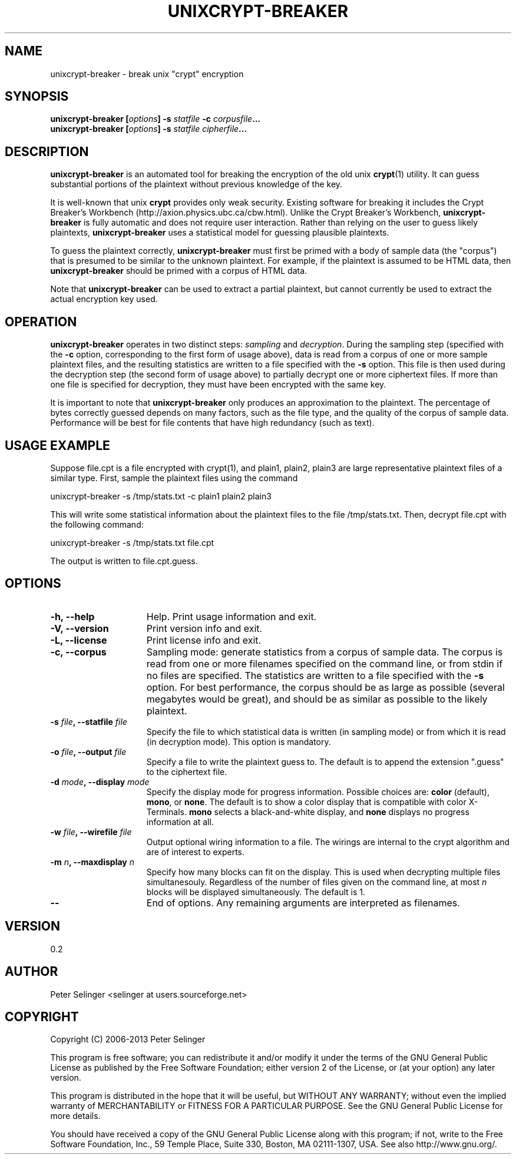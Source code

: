 .\" Copyright (C) 2006-2013 Peter Selinger.
.\" This file is part of unixcrypt-breaker. It is free software and it is
.\" distributed under the terms of the GNU general public license. See
.\" the file COPYING for details.
.\" $Id: unixcrypt-breaker.1.in 233 2007-10-03 03:33:43Z selinger $
.TH UNIXCRYPT-BREAKER 1 "June 2013" "Version 0.2" "Encryption"
.SH NAME
unixcrypt-breaker \- break unix "crypt" encryption
.SH SYNOPSIS

.nf
.B unixcrypt-breaker [\fIoptions\fP] -s \fIstatfile\fP -c \fIcorpusfile\fP...
.B unixcrypt-breaker [\fIoptions\fP] -s \fIstatfile\fP \fIcipherfile\fP...
.fi
.SH DESCRIPTION

\fBunixcrypt-breaker\fP is an automated tool for breaking the
encryption of the old unix \fBcrypt\fP(1) utility.  It can guess
substantial portions of the plaintext without previous knowledge of
the key.

It is well-known that unix \fBcrypt\fP provides only weak security.
Existing software for breaking it includes the Crypt Breaker's
Workbench (http://axion.physics.ubc.ca/cbw.html). Unlike the Crypt
Breaker's Workbench, \fBunixcrypt-breaker\fP is fully automatic and
does not require user interaction. Rather than relying on the user to
guess likely plaintexts, \fBunixcrypt-breaker\fP uses a statistical
model for guessing plausible plaintexts.

To guess the plaintext correctly, \fBunixcrypt-breaker\fP must first
be primed with a body of sample data (the "corpus") that is presumed
to be similar to the unknown plaintext. For example, if the plaintext
is assumed to be HTML data, then \fBunixcrypt-breaker\fP should be
primed with a corpus of HTML data.  

Note that \fBunixcrypt-breaker\fP can be used to extract a partial
plaintext, but cannot currently be used to extract the actual
encryption key used.
.SH OPERATION

\fBunixcrypt-breaker\fP operates in two distinct steps: \fIsampling\fP
and \fIdecryption\fP. During the sampling step (specified with the
\fB-c\fP option, corresponding to the first form of usage above), data
is read from a corpus of one or more sample plaintext files, and the
resulting statistics are written to a file specified with the \fB-s\fP
option. This file is then used during the decryption step (the second
form of usage above) to partially decrypt one or more ciphertext
files. If more than one file is specified for decryption, they must
have been encrypted with the same key.

It is important to note that \fBunixcrypt-breaker\fP only produces an
approximation to the plaintext. The percentage of bytes correctly
guessed depends on many factors, such as the file type, and the
quality of the corpus of sample data. Performance will be best for
file contents that have high redundancy (such as text).
.SH USAGE EXAMPLE

Suppose file.cpt is a file encrypted with crypt(1), and plain1,
plain2, plain3 are large representative plaintext files of a similar
type. First, sample the plaintext files using the command

.nf
    unixcrypt-breaker -s /tmp/stats.txt -c plain1 plain2 plain3
.fi

This will write some statistical information about the plaintext files
to the file /tmp/stats.txt. 
Then, decrypt file.cpt with the following command: 

.nf
    unixcrypt-breaker -s /tmp/stats.txt file.cpt
.fi

The output is written to file.cpt.guess.
.SH OPTIONS

.TP 15
.B -h, --help
Help. Print usage information and exit.
.TP
.B -V, --version
Print version info and exit.
.TP
.B -L, --license
Print license info and exit.
.TP
.B -c, --corpus
Sampling mode: generate statistics from a corpus of sample
data. The corpus is read from one or more filenames specified on the
command line, or from stdin if no files are specified. The statistics
are written to a file specified with the \fB-s\fP option. For best
performance, the corpus should be as large as possible (several
megabytes would be great), and should be as similar as possible to 
the likely plaintext.
.TP
.B -s \fIfile\fP, --statfile \fIfile\fP
Specify the file to which statistical data is written (in sampling
mode) or from which it is read (in decryption mode). This option is
mandatory.
.TP
.B -o \fIfile\fP, --output \fIfile\fP
Specify a file to write the plaintext guess to. The default is to
append the extension ".guess" to the ciphertext file.
.TP
.B -d \fImode\fP, --display \fImode\fP
Specify the display mode for progress information. Possible choices
are: \fBcolor\fP (default), \fBmono\fP, or \fBnone\fP. The default is
to show a color display that is compatible with color
X-Terminals. \fBmono\fP selects a black-and-white display, and
\fBnone\fP displays no progress information at all. 
.TP
.B -w \fIfile\fP, --wirefile \fIfile\fP
Output optional wiring information to a file. The wirings are internal
to the crypt algorithm and are of interest to experts. 
.TP
.B -m \fIn\fP, --maxdisplay \fIn\fP
Specify how many blocks can fit on the display. This is used when
decrypting multiple files simultanesouly. Regardless of the number of
files given on the command line, at most \fIn\fP blocks will
be displayed simultaneously. The default is 1.
.TP
.B --
End of options. Any remaining arguments are interpreted as filenames.
.PD
.SH VERSION

0.2
.SH AUTHOR

Peter Selinger <selinger at users.sourceforge.net>
.SH COPYRIGHT

Copyright (C) 2006-2013 Peter Selinger

This program is free software; you can redistribute it and/or modify
it under the terms of the GNU General Public License as published by
the Free Software Foundation; either version 2 of the License, or
(at your option) any later version.

This program is distributed in the hope that it will be useful,
but WITHOUT ANY WARRANTY; without even the implied warranty of
MERCHANTABILITY or FITNESS FOR A PARTICULAR PURPOSE.  See the
GNU General Public License for more details.

You should have received a copy of the GNU General Public License
along with this program; if not, write to the Free Software
Foundation, Inc., 59 Temple Place, Suite 330, Boston, MA 02111-1307,
USA. See also http://www.gnu.org/.
